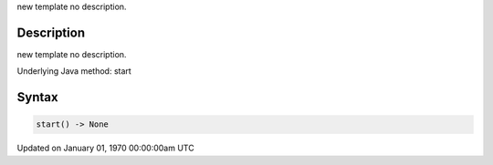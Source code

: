 .. title: start()
.. slug: start
.. date: 1970-01-01 00:00:00 UTC+00:00
.. tags:
.. category:
.. link:
.. description: py5 start() documentation
.. type: text

new template no description.

Description
===========

new template no description.

Underlying Java method: start

Syntax
======

.. code:: python

    start() -> None

Updated on January 01, 1970 00:00:00am UTC

